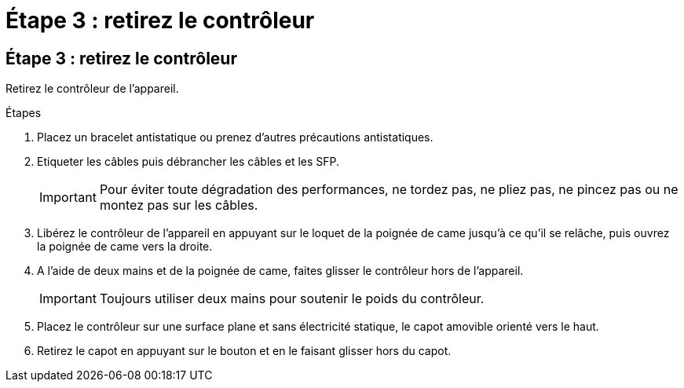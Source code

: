 = Étape 3 : retirez le contrôleur
:allow-uri-read: 




== Étape 3 : retirez le contrôleur

Retirez le contrôleur de l'appareil.

.Étapes
. Placez un bracelet antistatique ou prenez d'autres précautions antistatiques.
. Etiqueter les câbles puis débrancher les câbles et les SFP.
+

IMPORTANT: Pour éviter toute dégradation des performances, ne tordez pas, ne pliez pas, ne pincez pas ou ne montez pas sur les câbles.

. Libérez le contrôleur de l'appareil en appuyant sur le loquet de la poignée de came jusqu'à ce qu'il se relâche, puis ouvrez la poignée de came vers la droite.
. A l'aide de deux mains et de la poignée de came, faites glisser le contrôleur hors de l'appareil.
+

IMPORTANT: Toujours utiliser deux mains pour soutenir le poids du contrôleur.

. Placez le contrôleur sur une surface plane et sans électricité statique, le capot amovible orienté vers le haut.
. Retirez le capot en appuyant sur le bouton et en le faisant glisser hors du capot.

